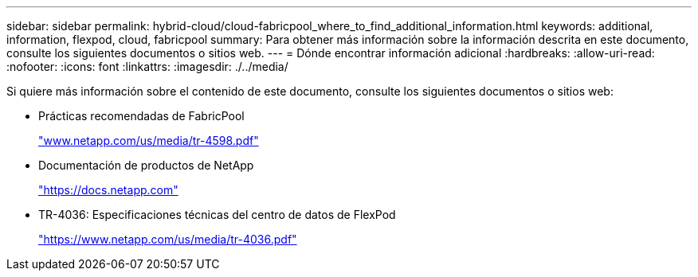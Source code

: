 ---
sidebar: sidebar 
permalink: hybrid-cloud/cloud-fabricpool_where_to_find_additional_information.html 
keywords: additional, information, flexpod, cloud, fabricpool 
summary: Para obtener más información sobre la información descrita en este documento, consulte los siguientes documentos o sitios web. 
---
= Dónde encontrar información adicional
:hardbreaks:
:allow-uri-read: 
:nofooter: 
:icons: font
:linkattrs: 
:imagesdir: ./../media/


Si quiere más información sobre el contenido de este documento, consulte los siguientes documentos o sitios web:

* Prácticas recomendadas de FabricPool
+
http://www.netapp.com/us/media/tr-4598.pdf["www.netapp.com/us/media/tr-4598.pdf"^]

* Documentación de productos de NetApp
+
https://docs.netapp.com["https://docs.netapp.com"^]

* TR-4036: Especificaciones técnicas del centro de datos de FlexPod
+
https://www.netapp.com/us/media/tr-4036.pdf["https://www.netapp.com/us/media/tr-4036.pdf"^]


